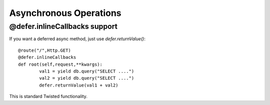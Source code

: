 Asynchronous Operations
=================

@defer.inlineCallbacks support
-----------------------

If you want a deferred async method, just use *defer.returnValue()*::

	@route("/",Http.GET)
	@defer.inlineCallbacks
	def root(self,request,**kwargs):
		val1 = yield db.query("SELECT ....")
		val2 = yield db.query("SELECT ....")
		defer.returnValue(val1 + val2)

This is standard Twisted functionality.
	
